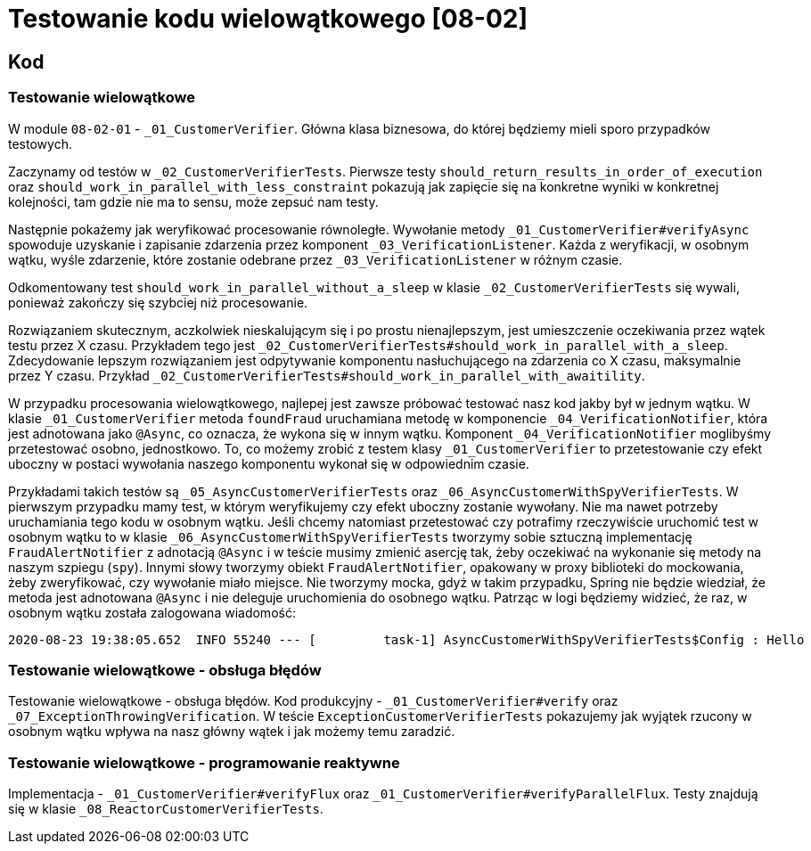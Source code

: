 = Testowanie kodu wielowątkowego [08-02]

== Kod

=== Testowanie wielowątkowe

W module `08-02-01` - `_01_CustomerVerifier`. Główna klasa biznesowa, do której będziemy mieli sporo przypadków testowych.

Zaczynamy od testów w `_02_CustomerVerifierTests`. Pierwsze testy `should_return_results_in_order_of_execution` oraz `should_work_in_parallel_with_less_constraint` pokazują jak zapięcie się na konkretne wyniki w konkretnej kolejności, tam gdzie nie ma to sensu, może zepsuć nam testy.

Następnie pokażemy jak weryfikować procesowanie równoległe. Wywołanie metody `_01_CustomerVerifier#verifyAsync` spowoduje uzyskanie i zapisanie zdarzenia przez komponent `_03_VerificationListener`. Każda z weryfikacji, w osobnym wątku, wyśle zdarzenie, które zostanie odebrane przez `_03_VerificationListener` w różnym czasie.

Odkomentowany test `should_work_in_parallel_without_a_sleep` w klasie `_02_CustomerVerifierTests` się wywali, ponieważ zakończy się szybciej niż procesowanie.

Rozwiązaniem skutecznym, aczkolwiek nieskalującym się i po prostu nienajlepszym, jest umieszczenie oczekiwania przez wątek testu przez X czasu. Przykładem tego jest `_02_CustomerVerifierTests#should_work_in_parallel_with_a_sleep`. Zdecydowanie lepszym rozwiązaniem jest odpytywanie komponentu nasłuchującego na zdarzenia co X czasu, maksymalnie przez Y czasu. Przykład `_02_CustomerVerifierTests#should_work_in_parallel_with_awaitility`.

W przypadku procesowania wielowątkowego, najlepej jest zawsze próbować testować nasz kod jakby był w jednym wątku. W klasie `_01_CustomerVerifier` metoda `foundFraud` uruchamiana metodę w komponencie `_04_VerificationNotifier`, która jest adnotowana jako `@Async`, co oznacza, że wykona się w innym wątku. Komponent `_04_VerificationNotifier` moglibyśmy przetestować osobno, jednostkowo. To, co możemy zrobić z testem klasy `_01_CustomerVerifier` to przetestowanie czy efekt uboczny w postaci wywołania naszego komponentu wykonał się w odpowiednim czasie.

Przykładami takich testów są `_05_AsyncCustomerVerifierTests` oraz `_06_AsyncCustomerWithSpyVerifierTests`. W pierwszym przypadku mamy test, w którym weryfikujemy czy efekt uboczny zostanie wywołany. Nie ma nawet potrzeby uruchamiania tego kodu w osobnym wątku. Jeśli chcemy natomiast przetestować czy potrafimy rzeczywiście uruchomić test w osobnym wątku to w klasie `_06_AsyncCustomerWithSpyVerifierTests` tworzymy sobie sztuczną implementację `FraudAlertNotifier` z adnotacją `@Async` i w teście musimy zmienić asercję tak, żeby oczekiwać na wykonanie się metody na naszym szpiegu (`spy`). Innymi słowy tworzymy obiekt `FraudAlertNotifier`, opakowany w proxy biblioteki do mockowania, żeby zweryfikować, czy wywołanie miało miejsce. Nie tworzymy mocka, gdyż w takim przypadku, Spring nie będzie wiedział, że metoda jest adnotowana `@Async` i nie deleguje uruchomienia do osobnego wątku. Patrząc w logi będziemy widzieć, że raz, w osobnym wątku została zalogowana wiadomość:

```
2020-08-23 19:38:05.652  INFO 55240 --- [         task-1] AsyncCustomerWithSpyVerifierTests$Config : Hello
```

=== Testowanie wielowątkowe - obsługa błędów

Testowanie wielowątkowe - obsługa błędów. Kod produkcyjny - `_01_CustomerVerifier#verify` oraz `_07_ExceptionThrowingVerification`. W teście `ExceptionCustomerVerifierTests` pokazujemy jak wyjątek rzucony w osobnym wątku wpływa na nasz główny wątek i jak możemy temu zaradzić.

=== Testowanie wielowątkowe - programowanie reaktywne

Implementacja - `_01_CustomerVerifier#verifyFlux` oraz `_01_CustomerVerifier#verifyParallelFlux`. Testy znajdują się w klasie `_08_ReactorCustomerVerifierTests`.